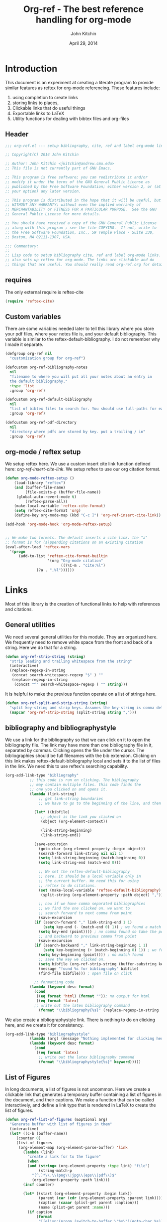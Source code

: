 #+TITLE: Org-ref - The best reference handling for org-mode
#+AUTHOR: John Kitchin
#+DATE: April 29, 2014

* Introduction

This document is an experiment at creating a literate program to provide similar features as reftex for org-mode referencing. These features include:

1. using completion to create links
2. storing links to places, 
3. Clickable links that do useful things
4. Exportable links to LaTeX
5. Utility functions for dealing with bibtex files and org-files


** Header
#+BEGIN_SRC emacs-lisp :tangle org-ref.el
;;; org-ref.el --- setup bibliography, cite, ref and label org-mode links.

;; Copyright(C) 2014 John Kitchin

;; Author: John Kitchin <jkitchin@andrew.cmu.edu>
;; This file is not currently part of GNU Emacs.

;; This program is free software; you can redistribute it and/or
;; modify it under the terms of the GNU General Public License as
;; published by the Free Software Foundation; either version 2, or (at
;; your option) any later version.

;; This program is distributed in the hope that it will be useful, but
;; WITHOUT ANY WARRANTY; without even the implied warranty of
;; MERCHANTABILITY or FITNESS FOR A PARTICULAR PURPOSE.  See the GNU
;; General Public License for more details.

;; You should have received a copy of the GNU General Public License
;; along with this program ; see the file COPYING.  If not, write to
;; the Free Software Foundation, Inc., 59 Temple Place - Suite 330,
;; Boston, MA 02111-1307, USA.

;;; Commentary:
;;
;; Lisp code to setup bibliography cite, ref and label org-mode links.
;; also sets up reftex for org-mode. The links are clickable and do
;; things that are useful. You should really read org-ref.org for details.
#+END_SRC

** requires
The only external require is reftex-cite

#+BEGIN_SRC emacs-lisp  :tangle org-ref.el
(require 'reftex-cite)
#+END_SRC

** Custom variables
There are some variables needed later to tell this library where you store your pdf files, where your notes file is, and your default bibliography. This variable is similar to the reftex-default-bibliography. I do not remember why I made it separate.

#+BEGIN_SRC emacs-lisp  :tangle org-ref.el
(defgroup org-ref nil
  "customization group for org-ref")

(defcustom org-ref-bibliography-notes
  nil
  "filename to where you will put all your notes about an entry in
  the default bibliography."
  :type 'list
  :group 'org-ref)

(defcustom org-ref-default-bibliography
  nil
  "list of bibtex files to search for. You should use full-paths for each file."
  :group 'org-ref)

(defcustom org-ref-pdf-directory
  nil
  "directory where pdfs are stored by key. put a trailing / in"
  :group 'org-ref)
#+END_SRC

** org-mode / reftex setup

We setup reftex here. We use a custom insert cite link function defined here: [[*org-ref-insert-cite-link][org-ref-insert-cite-link]]. We setup reftex to use our org citation format.

#+BEGIN_SRC emacs-lisp  :tangle org-ref.el
(defun org-mode-reftex-setup ()
    (load-library "reftex")
    (and (buffer-file-name)
         (file-exists-p (buffer-file-name))
	 (global-auto-revert-mode t)
         (reftex-parse-all))
    (make-local-variable 'reftex-cite-format)
    (setq reftex-cite-format 'org)
    (define-key org-mode-map (kbd "C-c ]") 'org-ref-insert-cite-link))

(add-hook 'org-mode-hook 'org-mode-reftex-setup)


;; We make two formats. The default inserts a cite link. the "a"
;; format is for (a)ppending citations on an existing citation
(eval-after-load 'reftex-vars
  '(progn
      (add-to-list 'reftex-cite-format-builtin
                   '(org "Org-mode citation"
                         ((?\C-m . "cite:%l")
			  (?a . ",%l"))))))
#+END_SRC

* Links
Most of this library is the creation of functional links to help with references and citations.
** General utilities
We need several general utilities for this module. They are organized here. We frequently need to remove white space from the front and back of a string. Here we do that for a string.

#+BEGIN_SRC emacs-lisp :tangle org-ref.el
(defun org-ref-strip-string (string)
  "strip leading and trailing whitespace from the string"
  (interactive)
  (replace-regexp-in-string
   (concat search-whitespace-regexp "$" ) ""
   (replace-regexp-in-string
    (concat "^" search-whitespace-regexp ) "" string)))
#+END_SRC

It is helpful to make the previous function operate on a list of strings here.

#+BEGIN_SRC emacs-lisp :tangle org-ref.el
(defun org-ref-split-and-strip-string (string)
  "split key-string and strip keys. Assumes the key-string is comma delimited"
  (mapcar 'org-ref-strip-string (split-string string ",")))
#+END_SRC

** bibliography and bibliographystyle

We use a link for the bibliography so that we can click on it to open the bibliography file. The link may have more than one bibliography file in it, separated by commas. Clicking opens the file under the cursor. The bibliographies should be full filenames with the bib extension. Clicking on this link makes reftex-default-bibliography local and sets it to the list of files in the link. We need this to use reftex's searching capability.

#+BEGIN_SRC emacs-lisp :tangle org-ref.el
(org-add-link-type "bibliography"
		   ;; this code is run on clicking. The bibliography
		   ;; may contain multiple files. this code finds the
		   ;; one you clicked on and opens it.
		   (lambda (link-string)	
		       ;; get link-string boundaries
		       ;; we have to go to the beginning of the line, and then search forward
		       
		     (let* ((bibfile)
			    ;; object is the link you clicked on
			    (object (org-element-context))
 
			    (link-string-beginning) 
			    (link-string-end))

		     (save-excursion
		       (goto-char (org-element-property :begin object))
		       (search-forward link-string nil nil 1)
		       (setq link-string-beginning (match-beginning 0))
		       (setq link-string-end (match-end 0)))

		       ;; We set the reftex-default-bibliography
		       ;; here. it should be a local variable only in
		       ;; the current buffer. We need this for using
		       ;; reftex to do citations.
		       (set (make-local-variable 'reftex-default-bibliography) 
			    (split-string (org-element-property :path object) ","))

		       ;; now if we have comma separated bibliographies
		       ;; we find the one clicked on. we want to
		       ;; search forward to next comma from point
		       (save-excursion
			 (if (search-forward "," link-string-end 1 1)
			     (setq key-end (- (match-end 0) 1)) ; we found a match
			   (setq key-end (point)))) ; no comma found so take the point
		       ;; and backward to previous comma from point
		       (save-excursion
			 (if (search-backward "," link-string-beginning 1 1)
			     (setq key-beginning (+ (match-beginning 0) 1)) ; we found a match
			   (setq key-beginning (point)))) ; no match found
		       ;; save the key we clicked on.
		       (setq bibfile (org-ref-strip-string (buffer-substring key-beginning key-end)))
		       (message "found %s for bibliography" bibfile)
		       (find-file bibfile))) ; open file on click

		     ;; formatting code
		   (lambda (keyword desc format)
		     (cond
		      ((eq format 'html) (format "")); no output for html
		      ((eq format 'latex)
			 ;; write out the latex bibliography command
		       (format "\\bibliography{%s}" (replace-regexp-in-string  "\\.bib" "" keyword))))))
#+END_SRC

We also create a bibliographystyle link. There is nothing to do on clicking here, and we create it for consistency.

#+BEGIN_SRC emacs-lisp :tangle org-ref.el
(org-add-link-type "bibliographystyle"
		   (lambda (arg) (message "Nothing implemented for clicking here."))
		   (lambda (keyword desc format)
		     (cond
		      ((eq format 'latex)
		       ;; write out the latex bibliography command
		       (format "\\bibliographystyle{%s}" keyword)))))
#+END_SRC

** List of Figures

In long documents, a list of figures is not uncommon. Here we create a clickable link that generates a temporary buffer containing a list of figures in the document, and their captions. We make a function that can be called interactively, and define a link type that is rendered in LaTeX to create the list of figures.

#+BEGIN_SRC emacs-lisp :tangle org-ref.el
(defun org-ref-list-of-figures (&optional arg)
  "Generate buffer with list of figures in them"
  (interactive)
  (let* ((c-b (buffer-name))
	 (counter 0)
	 (list-of-figures 
	  (org-element-map (org-element-parse-buffer) 'link
	    (lambda (link) 
	      "create a link for to the figure"
	      (when 
		  (and (string= (org-element-property :type link) "file")
		       (string-match-p  
			"[^.]*\\.\\(png\\|jpg\\|eps\\|pdf\\)$"
			(org-element-property :path link)))                   
		(incf counter)
		
		(let* ((start (org-element-property :begin link))
		       (parent (car (cdr (org-element-property :parent link))))
		       (caption (caaar (plist-get parent :caption)))
		       (name (plist-get parent :name)))
		  (if caption 
		      (format 
		       "[[elisp:(progn (switch-to-buffer \"%s\")(goto-char %s))][figure %s: %s]] %s\n" 
		       c-b start counter (or name "") caption)
		    (format 
		     "[[elisp:(progn (switch-to-buffer \"%s\")(goto-char %s))][figure %s: %s]]\n" 
		     c-b start counter (or name "")))))))))
    (switch-to-buffer "*List of Figures*")
    (org-mode)
    (erase-buffer)
    (insert (mapconcat 'identity list-of-figures ""))
    (setq buffer-read-only t)
    (use-local-map (copy-keymap org-mode-map))
    (local-set-key "q" #'(lambda () (interactive) (kill-buffer)))))

(org-add-link-type 
 "list-of-figures"
 'org-ref-list-of-figures ; on click
 (lambda (keyword desc format)
   (cond
    ((eq format 'latex)
     (format "\\listoffigures")))))
#+END_SRC

** List of Tables

#+BEGIN_SRC emacs-lisp  :tangle org-ref.el
(defun org-ref-list-of-tables (&optional arg)
  "Generate a buffer with a list of tables"
  (interactive)
  (let* ((c-b (buffer-name))
	 (counter 0)
	 (list-of-tables 
	  (org-element-map (org-element-parse-buffer 'element) 'table
	    (lambda (table) 
	      "create a link for to the table"
	      (incf counter)
	      (let ((start (org-element-property :begin table))
		    (name  (org-element-property :name table))
		    (caption (caaar (org-element-property :caption table))))
		(if caption 
		    (format 
		     "[[elisp:(progn (switch-to-buffer \"%s\")(goto-char %s))][table %s: %s]] %s\n" 
		     c-b start counter (or name "") caption)
		  (format 
		   "[[elisp:(progn (switch-to-buffer \"%s\")(goto-char %s))][table %s: %s]]\n" 
		   c-b start counter (or name ""))))))))
    (switch-to-buffer "*List of Tables*")
    (org-mode)
    (erase-buffer)
    (insert (mapconcat 'identity list-of-tables ""))
    (setq buffer-read-only t)
    (use-local-map (copy-keymap org-mode-map))
    (local-set-key "q" #'(lambda () (interactive) (kill-buffer)))))

(org-add-link-type 
 "list-of-tables"
 'org-ref-list-of-tables
 (lambda (keyword desc format)
   (cond
    ((eq format 'latex)
     (format "\\listoftables")))))
#+END_SRC
** label

The label link provides a way to create labels in org-mode. We make it clickable because we want to make sure labels are unique. This code will tell you how many instances of a label are found.  We search for label links, LaTeX labels, and the org-mode format for labels. We probably should search for tblnames too.
*************** TODO search tblnames, custom_ids and check for case sensitivity
*************** END

#+BEGIN_SRC emacs-lisp  :tangle org-ref.el
(org-add-link-type
 "label"
 (lambda (label)
   "on clicking count the number of label tags used in the buffer. A number greater than one means multiple labels!"
   (message (format "%s occurences"
		    (+ (count-matches (format "label:%s\\b" label) (point-min) (point-max) t)
		       (count-matches (format "\\label{%s}\\b" label) (point-min) (point-max) t)
                       ;; this is the org-format #+label:
		       (count-matches (format "#\\+label:%s\\b" label) (point-min) (point-max) t)))))
 (lambda (keyword desc format)
   (cond
    ((eq format 'html) (format "(<label>%s</label>)" path))
    ((eq format 'latex)
     (format "\\label{%s}" keyword)))))
#+END_SRC

We want to store links on labels, so you can put the cursor on the label, press C-c l, and later use C-c C-l to insert a link to the label. We also want to store links to tables with a table name, and for sections with CUSTOM_ID.

#+BEGIN_SRC emacs-lisp  :tangle org-ref.el
(defun org-label-store-link ()
  "store a link to a label. The output will be a ref to that label"
  ;; First we have to make sure we are on a label link. 
  (let* ((object (org-element-context)))
    (when (and (equal (org-element-type object) 'link) 
               (equal (org-element-property :type object) "label"))
      (org-store-link-props
       :type "ref"
       :link (concat "ref:" (org-element-property :path object))))

    ;; Store link on table
    (when (equal (org-element-type object) 'table)
      (org-store-link-props
       :type "ref"
       :link (concat "ref:" (org-element-property :name object))))

;; it turns out this does not work. you can already store a link to a heading with a CUSTOM_ID
    ;; store link on heading with custom_id
;    (when (and (equal (org-element-type object) 'headline)
;	       (org-entry-get (point) "CUSTOM_ID"))
;      (org-store-link-props
;       :type "ref"
;       :link (concat "ref:" (org-entry-get (point) "CUSTOM_ID"))))

    ;; and to #+label: lines
    (when (and (equal (org-element-type object) 'paragraph)
	       (org-element-property :name object))
      (org-store-link-props
       :type "ref"
       :link (concat "ref:" (org-element-property :name object))))
))

(add-hook 'org-store-link-functions 'org-label-store-link)
#+END_SRC
** ref

The ref link allows you make links to labels. Clicking on the link takes you to the label, and provides a mark to go back to. 

At the moment, ref links are not usable for section links. You need [[#CUSTOM_ID]] type links.

#+BEGIN_SRC emacs-lisp  :tangle org-ref.el
(org-add-link-type
 "ref"
 (lambda (label)
   "on clicking goto the label. Navigate back with C-c &"
   (org-mark-ring-push)
   ;; next search from beginning of the buffer

   (unless
       (or
	;; our label links
	(progn 
	  (goto-char (point-min))
	  (re-search-forward (format "label:%s" label) nil t))

	;; a latex label
	(progn
	  (goto-char (point-min))
	  (re-search-forward (format "\\label{%s}" label) nil t))

	;; #+label: name  org-definition
	(progn
	  (goto-char (point-min))
	  (re-search-forward (format "^#\\+label:\\s-*\\(%s\\)\\b" label) nil t))
	
	;; org tblname
	(progn
	  (goto-char (point-min))
	  (re-search-forward (format "^#\\+tblname:\\s-*\\(%s\\)\\b" label) nil t))

;; Commented out because these ref links do not actually translate correctly in LaTeX.
;; you need [[#label]] links.
	;; CUSTOM_ID
;	(progn
;	  (goto-char (point-min))
;	  (re-search-forward (format ":CUSTOM_ID:\s-*\\(%s\\)" label) nil t))
	)
     ;; we did not find anything, so go back to where we came
     (org-mark-ring-goto)
     (error "%s not found" label))
   (message "go back with (org-mark-ring-goto) `C-c &`"))
 ;formatting
 (lambda (keyword desc format)
   (cond
    ((eq format 'html) (format "(<ref>%s</ref>)" path))
    ((eq format 'latex)
     (format "\\ref{%s}" keyword)))))
#+END_SRC

It would be nice to use completion to enter a ref link, where a list of labels is provided. The following code searches the buffer for labels, custom_ids, and table names as potential items to make a ref link to.

#+BEGIN_SRC emacs-lisp :tangle org-ref.el
(defun org-ref-get-custom-ids ()
 "return a list of custom_id properties in the buffer"
 (interactive)
 (let ((results '()) custom_id)
   (org-map-entries 
    (lambda () 
      (let ((custom_id (org-entry-get (point) "CUSTOM_ID")))
	(when (not (null custom_id))
	  (setq results (append results (list custom_id)))))))
results))
#+END_SRC

Here we get a list of the labels defined as raw latex labels, e.g. \label{eqtre}.
#+BEGIN_SRC emacs-lisp :tangle org-ref.el
(defun org-ref-get-latex-labels ()
(interactive) 
(save-excursion
    (goto-char (point-min))
    (let ((matches '()))
      (while (re-search-forward "\\\\label{\\([a-zA-z0-9:-]*\\)}" (point-max) t)
	(add-to-list 'matches (match-string-no-properties 1) t))
matches)))
#+END_SRC

Finally, we get the table names.

#+BEGIN_SRC emacs-lisp :tangle org-ref.el
(defun org-ref-get-tblnames ()
  (interactive)
  (org-element-map (org-element-parse-buffer 'element) 'table
    (lambda (table) 
      (org-element-property :name table))))
#+END_SRC

Now, we can put all the labels together which will give us a list of candidates.

#+BEGIN_SRC emacs-lisp  :tangle org-ref.el
(defun org-ref-get-labels ()
  "returns a list of labels in the buffer that you can make a ref link to. this is used to auto-complete ref links."
  (interactive)
  (save-excursion
    (goto-char (point-min))
    (let ((matches '()))
      (while (re-search-forward "label:\\([a-zA-z0-9:-]*\\)" (point-max) t)
	(add-to-list 'matches (match-string-no-properties 1) t))
      (append matches (org-ref-get-latex-labels) (org-ref-get-tblnames) (org-ref-get-custom-ids)))))
#+END_SRC

Now we create the completion function. This works from the org-machinery, e.g. if you type C-c C-l to insert a link, and use completion by pressing tab.

#+BEGIN_SRC emacs-lisp  :tangle org-ref.el
(defun org-ref-complete-link (&optional arg)
  "Completion function for ref links"
  (let ((label))
    (setq label (completing-read "label: " (org-ref-get-labels)))
    (format "ref:%s" label)))
#+END_SRC

Alternatively, you may want to just call a function that inserts a link with completion:

#+BEGIN_SRC emacs-lisp  :tangle org-ref.el
(defun org-ref-insert-ref-link ()
 (interactive)
 (insert (org-ref-complete-link)))
#+END_SRC

** eqref
This is just the LaTeX ref for equations. On export, the reference is enclosed in parentheses.
 
#+BEGIN_SRC emacs-lisp  :tangle org-ref.el
(org-add-link-type
 "eqref"
 (lambda (label)
   "on clicking goto the label. Navigate back with C-c &"
   (org-mark-ring-push)
   ;; next search from beginning of the buffer
   (goto-char (point-min))
   (unless
       (or
	;; search forward for the first match
	;; our label links
	(re-search-forward (format "label:%s" label) nil t)
	;; a latex label
	(re-search-forward (format "\\label{%s}" label) nil t)
	;; #+label: name  org-definition
	(re-search-forward (format "^#\\+label:\\s-*\\(%s\\)\\b" label) nil t))
     (org-mark-ring-goto)
     (error "%s not found" label))
   (message "go back with (org-mark-ring-goto) `C-c &`"))
 ;formatting
 (lambda (keyword desc format)
   (cond
    ((eq format 'html) (format "(<eqref>%s</eqref>)" path))
    ((eq format 'latex)
     (format "\\eqref{%s}" keyword)))))
#+END_SRC

** cite
This is the main reason this library exists. We want the following behavior. A cite link should be able to contain multiple bibtex keys. You should be able to click on the link, and get a brief citation of the entry for that key, and a menu of options to open the bibtex file, open a pdf if you have it, open your notes on the entry, or open a url if it exists. You should be able to insert new references onto an existing cite link, or create new ones easily. The following code implements these features.

*** Implementing the click actions of cite
The first thing we need is to get the bibtex key we clicked on.

#+BEGIN_SRC emacs-lisp  :tangle org-ref.el
(defun org-ref-get-bibtex-key-under-cursor ()
  "returns key under the bibtex cursor. We search forward from
point to get a comma, or the end of the link, and then backwards
to get a comma, or the beginning of the link. that delimits the
keyword we clicked on. We also strip the text properties."
  (interactive)
  (let* ((object (org-element-context))	 
	 (link-string (org-element-property :path object)))    
    (when (and (equal (org-element-type object) 'link) 
               (equal (org-element-property :type object) "cite"))
      ;; we need the link path start and end
      (save-excursion
	(goto-char (org-element-property :begin object))
	(search-forward link-string nil nil 1)
	(setq link-string-beginning (match-beginning 0))
	(setq link-string-end (match-end 0)))

      ;; The key is the text between commas, or the link boundaries
      (save-excursion
	(if (search-forward "," link-string-end t 1)
	    (setq key-end (- (match-end 0) 1)) ; we found a match
	  (setq key-end link-string-end))) ; no comma found so take the end
      ;; and backward to previous comma from point which defines the start character
      (save-excursion
	(if (search-backward "," link-string-beginning 1 1)
	    (setq key-beginning (+ (match-beginning 0) 1)) ; we found a match
	  (setq key-beginning link-string-beginning))) ; no match found
      ;; save the key we clicked on.
      (setq bibtex-key (org-ref-strip-string (buffer-substring key-beginning key-end)))
      (set-text-properties 0 (length bibtex-key) nil bibtex-key)
      (message "you selected %s" bibtex-key)
      bibtex-key
      )))
#+END_SRC

We also need to find which bibliography file that key is in. For that, we need to know which bibliography files are referred to in the file. If none are specified with a bibliography link, we use the default bibliography. This function searches for a bibliography link, and then the LaTeX bibliography link.

#+BEGIN_SRC emacs-lisp :tangle org-ref.el
(defun org-ref-find-bibliography ()
  "find the bibliography in the buffer.
This function sets and returns cite-bibliography-files, which is a list of files
either from bibliography:f1.bib,f2.bib
\bibliography{f1,f2}
internal bibliographies

falling back to what the user has set in org-ref-default-bibliography
"
  (interactive)
  (save-excursion
    (goto-char (point-min))
    ;;  look for a bibliography link
    (re-search-forward "bibliography:\\([^\]\|\n]+\\)" nil t)
    (if (match-string 1) ; we found a link
	(progn
	  (setq org-ref-bibliography-files
		(mapcar 'org-ref-strip-string (split-string (match-string 1) ",")))
	  (message "org-ref-bibliography-files = %s from %s" org-ref-bibliography-files (match-string 1)))
      (progn ;we did not find a bibliography link. now look for \bibliography
	(message "no bibliography link found")
	(goto-char (point-min))
	(re-search-forward "\\\\bibliography{\\([^}]+\\)}" nil t)
	(if (match-string 1) ; we found a link
	    ;; split, and add .bib to each file
	    (setq org-ref-bibliography-files
		  (mapcar (lambda (x) (concat x ".bib"))
			  (mapcar 'org-ref-strip-string 
				  (split-string (match-string 1) ","))))
	 ; we did not find a raw latex bibliography. use defaults
	  (setq org-ref-bibliography-files org-ref-default-bibliography)
	  (message "org-ref-bibliography-files = %s" org-ref-bibliography-files)))))
  (message "org-ref-bibliography-files = %s" org-ref-bibliography-files)
  ;; set reftex-default-bibliography so we can search
  (set (make-local-variable 'reftex-default-bibliography) org-ref-bibliography-files)
  org-ref-bibliography-files)
#+END_SRC

Now, we can see if an entry is in a file. 

#+BEGIN_SRC emacs-lisp :tangle org-ref.el
(defun org-ref-key-in-file-p (key filename)
  "determine if the key is in the file"
  (with-temp-buffer
    (insert-file-contents filename)
    (bibtex-search-entry key)))
#+END_SRC

Finally, we want to know which file the key is in.

#+BEGIN_SRC emacs-lisp :tangle org-ref.el
(defun org-ref-get-bibtex-key-and-file ()
  "returns the bibtex key and file that it is in under point"
 (interactive)

 (let ((org-ref-bibliography-files (org-ref-find-bibliography))
       key file)
   (setq key (org-ref-get-bibtex-key-under-cursor))
   (setq file     (loop for file in org-ref-bibliography-files do
			    (if (org-ref-key-in-file-p key file) 
				(return file))))
   (message  "you found %s in %s" key file)
   (cons key file)))
#+END_SRC

When we click on a cite link, we want to get a menu in the minibuffer. We need to create a string for this. We want a citation, and some options that depend on the key. We want to know if the key is found, if there is a pdf, if etc... Here we create that string.

#+BEGIN_SRC emacs-lisp  :tangle org-ref.el
(defun org-ref-get-menu-options ()
  "returns a dynamically determined string of options for the citation under point.

we check to see if there is pdf, and if the key actually exists in the bibliography"
  (interactive)
  (let* ((results (org-ref-get-bibtex-key-and-file))
	 (key (car results))
	 (cb (current-buffer))
         (pdf-file (format (concat org-ref-pdf-directory "%s.pdf") key))
         (bibfile (cdr results))
	 m1 m2 m3 m4 m5 menu-string)
    (setq m1 (if bibfile		 
		 "(o)pen"
	       "(No key found)"))

    (setq m3 (if (file-exists-p pdf-file)
		 "(p)df"
		     "(No pdf found)"))

    (setq m4 "(u)rl")
    (setq m5 "(n)otes")
    (setq m2 (if bibfile
		 (progn
		   (let ((cb (current-buffer)) citation)
		     (setq citation (progn
				      (set-buffer (find-file-noselect bibfile))
				      (bibtex-search-entry key)  
				      (org-ref-bib-citation)))
		     (set-buffer cb)
		     citation))
	       "no key found"))

    (setq menu-string (mapconcat 'identity (list m2 "\n" m1 m3 m4 m5 "(q)uit") "  "))
    (message "%s" menu-string)
    menu-string))
#+END_SRC

We need some convenience functions to open act on the citation at point. These will get the pdf, open the url, or open the notes.

#+BEGIN_SRC emacs-lisp :tangle org-ref.el
(defun org-ref-open-pdf-at-point ()
  "open the pdf for bibtex key under point if it exists"
  (interactive)
  (let* ((results (org-ref-get-bibtex-key-and-file))
	 (key (car results))
         (pdf-file (format (concat org-ref-pdf-directory "%s.pdf") key)))
    (if (file-exists-p pdf-file)
	(org-open-file pdf-file)
(message "no pdf found for %s" key))))


(defun org-ref-open-url-at-point ()
  "open the url for bibtex key under point."
  (interactive)
  (let* ((cb (current-buffer))
	 (results (org-ref-get-bibtex-key-and-file))
	 (key (car results))
	 (bibfile (cdr results)))
    (save-excursion
      (set-buffer (find-file-noselect bibfile))
      (bibtex-search-entry key)
      ;; I like this better than bibtex-url which does not always find
      ;; the urls
      (catch 'done
	(let ((url (bibtex-autokey-get-field "url")))
	  (when  url
	    (browse-url url)
	    (throw 'done nil)))

	(let ((doi (bibtex-autokey-get-field "doi")))
	  (when doi
	    (if (string-match "^http" doi)
		(browse-url doi)
	      (browse-url (format "http://dx.doi.org/%s" doi)))
	    (throw 'done nil)))))
    (set-buffer cb)))


(defun org-ref-open-notes-at-point ()
  "open the notes for bibtex key under point."
  (interactive)
  (let* ((cb (current-buffer))
	 (results (org-ref-get-bibtex-key-and-file))
	 (key (car results))
	 (bibfile (cdr results)))
    (save-excursion
	   (find-file bibfile)
	   (bibtex-search-entry key)
	   (org-ref-open-bibtex-notes))))
#+END_SRC
Now, we create the menu.

#+BEGIN_SRC emacs-lisp :tangle org-ref.el
(defun org-ref-cite-onclick-minibuffer-menu (&optional link-string)
  "use a minibuffer to select options for the citation under point.

you select your option with a single key press."
  (interactive)
  (let* ((results (org-ref-get-bibtex-key-and-file))
	 (key (car results))
	 (cb (current-buffer))
         (pdf-file (format (concat org-ref-pdf-directory "%s.pdf") key))
         (bibfile (cdr results))
	 (choice (read-char (org-ref-get-menu-options) )))

    (cond
     ;; open
     ((= choice ?o)
      (find-file bibfile)
       (bibtex-search-entry key))

     ;; cite
     ((= choice ?c)
      (let ((cb (current-buffer)))	
	(message "%s" (progn
			(set-buffer (find-file-noselect bibfile))
			(bibtex-search-entry key)  
			(org-ref-bib-citation)))
	(set-buffer cb)))

     ;; quit
     ((or 
      (= choice ?q) ; q
      (= choice ?\ )) ; space
      ;; this clears the minibuffer
      (message ""))

     ;; pdf
     ((= choice ?p)
      (org-ref-open-pdf-at-point))

     ;; notes
     ((= choice ?n)
      (org-ref-open-notes-at-point))

     ;; url
     ((= choice ?u)
      (org-ref-open-url-at-point))

     ;; anything else we just quit.
     (t (message ""))))
    )
#+END_SRC

Finally, we define the cite link.

*************** TODO format content to get \cite[content]{path}
*************** END

#+BEGIN_SRC emacs-lisp :tangle org-ref.el
(org-add-link-type
 "cite"
 'org-ref-cite-onclick-minibuffer-menu
 ;; formatting
 (lambda (keyword desc format)
   (cond
    ((eq format 'html) (format "(<cite>%s</cite>)" path))
    ((eq format 'latex)
     (concat "\\cite{"
	     (mapconcat (lambda (key) key) (org-ref-split-and-strip-string keyword) ",")
	     "}")))))
#+END_SRC

*** Miscellaneous cite link variations
I do not use these alot, but they are variations of the regular cite commands in LaTeX. For a good reference on what these do see http://merkel.zoneo.net/Latex/natbib.php. The citet variants are for textual citations, and the citep variants are parenthetical citations. What you actually get seems to depend on the bibliography style you are using.

#+BEGIN_SRC emacs-lisp :tangle org-ref.el
(org-add-link-type
 "citealp"
 'org-ref-cite-onclick-minibuffer-menu
 ;; formatting
 (lambda (keyword desc format)
   (cond
    ((eq format 'html) (format "(<citealp>%s</citealp>)" path))
    ((eq format 'latex)
     (concat "\\citealp{"
	     (mapconcat (lambda (key) key) (org-ref-split-and-strip-string keyword) ",")
	     "}")))))

(org-add-link-type
 "citet"
 'org-ref-cite-onclick-minibuffer-menu
 ;; formatting
 (lambda (keyword desc format)
   (cond
((eq format 'html) (format "(<cite>%s</cite>)" path))
    ((eq format 'latex)
  (concat "\\citet{" (mapconcat (lambda (key) key) (org-ref-split-and-strip-string keyword) ",") "}")))))

(org-add-link-type
 "citet*"
 'org-ref-cite-onclick-minibuffer-menu
 ;; formatting
 (lambda (keyword desc format)
   (cond
((eq format 'html) (format "(<cite>%s</cite>)" path))
    ((eq format 'latex)
  (concat "\\citet*{" (mapconcat (lambda (key) key) (org-ref-split-and-strip-string keyword) ",") "}")))))

;; TODO these links do not support options [see][]
(org-add-link-type
 "citep"
 'org-ref-cite-onclick-minibuffer-menu
 ;; formatting
 (lambda (keyword desc format)
   (cond
((eq format 'html) (format "(<cite>%s</cite>)" path))
    ((eq format 'latex)
  (concat "\\citep{" (mapconcat (lambda (key) key) (org-ref-split-and-strip-string keyword) ",") "}")))))

(org-add-link-type
 "citep*"
 'org-ref-cite-onclick-minibuffer-menu
 ;; formatting
 (lambda (keyword desc format)
   (cond
((eq format 'html) (format "(<cite>%s</cite>)" path))
    ((eq format 'latex)
  (concat "\\citep*{" (mapconcat (lambda (key) key) (org-ref-split-and-strip-string keyword) ",") "}")))))

(org-add-link-type
 "citeauthor"
 'org-ref-cite-onclick-minibuffer-menu
 ;; formatting
 (lambda (keyword desc format)
   (cond
((eq format 'html) (format "(<cite>%s</cite>)" path))
    ((eq format 'latex)
  (concat "\\citeauthor{" (mapconcat (lambda (key) key) (org-ref-split-and-strip-string keyword) ",") "}")))))

(org-add-link-type
 "citeauthor*"
 'org-ref-cite-onclick-minibuffer-menu
 ;; formatting
 (lambda (keyword desc format)
   (cond
((eq format 'html) (format "(<cite>%s</cite>)" path))
    ((eq format 'latex)
  (concat "\\citeauthor*{" (mapconcat (lambda (key) key) (org-ref-split-and-strip-string keyword) ",") "}")))))

(org-add-link-type
 "citeyear"
 'org-ref-cite-onclick-minibuffer-menu
 ;; formatting
 (lambda (keyword desc format)
   (cond
((eq format 'html) (format "(<cite>%s</cite>)" path))
    ((eq format 'latex)
  (concat "\\citeyear{" (mapconcat (lambda (key) key) (org-ref-split-and-strip-string keyword) ",") "}")))))

(org-add-link-type
 "nocite"
 'org-ref-cite-onclick-minibuffer-menu
 ;; formatting
 (lambda (keyword desc format)
   (cond
((eq format 'html) (format "(<cite>%s</cite>)" path))
    ((eq format 'latex)
  (concat "\\nocite{" (mapconcat (lambda (key) key) (org-ref-split-and-strip-string keyword) ",") "}")))))

(org-add-link-type
 "citetext"
 nil ;; clicking does not make sense
 ;; formatting
 (lambda (keyword desc format)
   (cond
((eq format 'html) (format "(<cite>%s</cite>)" path))
    ((eq format 'latex)
  (concat "\\citetext{" path "}")))))
#+END_SRC

*** org-ref-insert-cite-link
We need a convenient method to insert links. In reftex you use the keystroke C-c ], which gives you a minibuffer to search the bibtex files from. This function is bound to that same keystroke here [[*org-mode%20/%20reftex%20setup][org-mode / reftex setup]]. This function will append to a cite link if you call it while on a link.

#+BEGIN_SRC emacs-lisp  :tangle org-ref.el
(defun org-ref-insert-cite-link ()
  "Insert a citation link using reftex. If you are on a link, it
appends to the end of the link, otherwise, a new link is
inserted"
  (interactive)
  (let* ((object (org-element-context))
	 (link-string-beginning (org-element-property :begin object))
	 (link-string-end (org-element-property :end object))
	 (path (org-element-property :path object)))    
    
    (cond
     ;; case where we are in a link
     ((and (equal (org-element-type object) 'link) 
	   (equal (org-element-property :type object) "cite"))
      (goto-char link-string-end)
      ;; sometimes there are spaces at the end of the link
      ;; this code moves point pack until no spaces are there
      (while (looking-back " ") (backward-char))  
      (insert (concat "," (mapconcat 'identity (reftex-citation t ?a) ","))))

     ;; We are next to a link, and we want to append
     ((save-excursion 
	(backward-char)
	(and (equal (org-element-type (org-element-context)) 'link) 
	     (equal (org-element-property :type (org-element-context)) "cite")))
      (while (looking-back " ") (backward-char))  
      (insert (concat "," (mapconcat 'identity (reftex-citation t ?a) ","))))

     ;; insert fresh link
     (t (insert (concat "cite:" (mapconcat 'identity (reftex-citation t) ",")))))))
#+END_SRC

*** Completion in cite links
If you know the specific bibtex key, you may like to use completion directly. You use this with the org-mode machinery and tab completion.
#+BEGIN_SRC emacs-lisp  :tangle org-ref.el
(defun org-cite-complete-link (&optional arg)
  "Completion function for cite links"
  (format "cite:%s" 
	  (completing-read 
	   "bibtex key: " 
	   (let ((bibtex-files (org-ref-find-bibliography)))
	     (bibtex-global-key-alist)))))
#+END_SRC

Alternatively, you may shortcut the org-machinery with this command.

#+BEGIN_SRC emacs-lisp :tangle org-ref.el
(defun org-ref-insert-cite-with-completion ()
  "Insert a cite link with completion"
  (interactive)
  (insert (org-cite-complete-link)))
#+END_SRC

* Utilities
** create simple text citation from bibtex entry

#+BEGIN_SRC emacs-lisp :tangle org-ref.el
(defun org-ref-bib-citation ()
  "from a bibtex entry, create and return a simple citation string."
  (interactive)
  (if (eq major-mode 'bibtex-mode)
      (progn
        (bibtex-beginning-of-entry)
        (let* ((cb (current-buffer))
               (bibtex-expand-strings t)
               (entry (bibtex-parse-entry t))
               (title (replace-regexp-in-string "\n\\|\t\\|\s+" " " (reftex-get-bib-field "title" entry)))
               (year  (reftex-get-bib-field "year" entry))
               (author (replace-regexp-in-string "\n\\|\t\\|\s+" " " (reftex-get-bib-field "author" entry)))
               (key (reftex-get-bib-field "=key=" entry))
               (journal (reftex-get-bib-field "journal" entry))
               (volume (reftex-get-bib-field "volume" entry))
               (pages (reftex-get-bib-field "pages" entry))
               (doi (reftex-get-bib-field "doi" entry))
               (url (reftex-get-bib-field "url" entry))
               )
	  ;;authors, "title", Journal, vol(iss):pages (year).
            (format "%s, \"%s\", %s, %s:%s (%s)"
		    author title journal  volume pages year)))))
#+END_SRC

** open pdf from bibtex
We find this to a key here: [[*key%20bindings%20for%20utilities][key bindings for utilities]].
#+BEGIN_SRC emacs-lisp :tangle org-ref.el
(defun org-ref-bib-open-bibtex-pdf ()
  "open pdf for a bibtex entry, if it exists. assumes point is in
the entry of interest in the bibfile. but does not check that."
  (interactive)
  (save-excursion
    (bibtex-beginning-of-entry)
    (let* ((bibtex-expand-strings t)
           (entry (bibtex-parse-entry t))
           (key (reftex-get-bib-field "=key=" entry))
           (pdf (format (concat org-ref-pdf-directory "%s.pdf") key)))
      (message "%s" pdf)
      (if (file-exists-p pdf)
          (org-open-link-from-string (format "[[file:%s]]" pdf))
        (ding)))))
#+END_SRC

** open notes from bibtex
We bind this to a key here [[*key%20bindings%20for%20utilities][key bindings for utilities]].

#+BEGIN_SRC emacs-lisp :tangle org-ref.el
(defun org-ref-open-bibtex-notes ()
  "from a bibtex entry, open the notes if they exist, and create a heading if they do not.

I never did figure out how to use reftex to make this happen
non-interactively. the reftex-format-citation function did not
work perfectly; there were carriage returns in the strings, and
it did not put the key where it needed to be. so, below I replace
the carriage returns and extra spaces with a single space and
construct the heading by hand."
  (interactive)
  (if (eq major-mode 'bibtex-mode)
      (progn
        (bibtex-beginning-of-entry)
        (let* ((cb (current-buffer))
               (bibtex-expand-strings t)
               (entry (bibtex-parse-entry t))
               (title (replace-regexp-in-string "\n\\|\t\\|\s+" " " (reftex-get-bib-field "title" entry)))
               (year  (reftex-get-bib-field "year" entry))
               (author (replace-regexp-in-string "\n\\|\t\\|\s+" " " (reftex-get-bib-field "author" entry)))
               (key (reftex-get-bib-field "=key=" entry))
               (journal (reftex-get-bib-field "journal" entry))
               (volume (reftex-get-bib-field "volume" entry))
               (pages (reftex-get-bib-field "pages" entry))
               (doi (reftex-get-bib-field "doi" entry))
               (url (reftex-get-bib-field "url" entry))
               )
	  (save-buffer)

	  ;; save key to clipboard to make saving pdf later easier by pasting.
	  (with-temp-buffer
	    (insert key)
	    (kill-ring-save (point-min) (point-max)))

          ;; now look for entry in the notes file
          (if  org-ref-bibliography-notes
	      (find-file org-ref-bibliography-notes)
	    (error "org-ref-bib-bibliography-notes is not set to anything"))

          (goto-char (point-min))
          ;; put new entry in notes if we don't find it.
          (unless (re-search-forward (format ":Custom_ID: %s$" key) nil 'end)
            (insert (format "\n** TODO %s - %s" year title))
            (insert (format"
 :PROPERTIES:
  :Custom_ID: %s
  :AUTHOR: %s
  :JOURNAL: %s
  :YEAR: %s
  :VOLUME: %s
  :PAGES: %s
  :DOI: %s
  :URL: %s
 :END:
[[cite:%s]] [[file:%s/%s.pdf][pdf]]\n\n"
key author journal year volume pages doi url key org-ref-pdf-directory key))
(save-buffer))))))
#+END_SRC

** open url in browser from bibtex

We bind this to a key here [[*key%20bindings%20for%20utilities][key bindings for utilities]].

+ This function may be duplicative of bibtex-url. But I think my function is better unless you do some complicated customization of bibtex-generate-url-list.

#+BEGIN_SRC emacs-lisp :tangle org-ref.el
(defun org-ref-open-in-browser ()
  "Open the bibtex entry at point in a browser using the url field or doi field"
(interactive)
(save-excursion
  (bibtex-beginning-of-entry)
  (catch 'done
    (let ((url (bibtex-autokey-get-field "url")))
      (when  url
        (browse-url url)
        (throw 'done nil)))

    (let ((doi (bibtex-autokey-get-field "doi")))
      (when doi
        (if (string-match "^http" doi)
            (browse-url doi)
          (browse-url (format "http://dx.doi.org/%s" doi)))
        (throw 'done nil)))
    (message "No url or doi found"))))
#+END_SRC

** citeulike
   I discovered you could upload a bibtex entry to citeulike using http requests. The upload is actually done by a [[*The%20upload%20script][python script]], because it was easy to write. Here is the emacs command to do this. It is not a fast operation, and  do not use it frequently.

*** function to upload bibtex to citeulike

#+BEGIN_SRC emacs-lisp :tangle org-ref.el
(defun org-ref-upload-bibtex-entry-to-citeulike ()
  "with point in  a bibtex entry get bibtex string and submit to citeulike.

Relies on the python script /upload_bibtex_citeulike.py being in the user directory."
  (interactive)
  (message "uploading to citeulike")
  (save-restriction
    (bibtex-narrow-to-entry)
    (let ((startpos (point-min))
          (endpos (point-max))
          (bibtex-string (buffer-string))
          (script (concat "python " starter-kit-dir "/upload_bibtex_citeulike.py&")))
      (with-temp-buffer (insert bibtex-string)
                        (shell-command-on-region (point-min) (point-max) script t nil nil t)))))
#+END_SRC

*** The upload script
Here is the python script for uploading.

#+BEGIN_SRC python :tangle upload_bibtex_citeulike.py
#!python
import pickle, requests, sys

# reload cookies
with open('c:/Users/jkitchin/Dropbox/blogofile-jkitchin.github.com/_blog/cookies.pckl', 'rb') as f:
    cookies = pickle.load(f)

url = 'http://www.citeulike.org/profile/jkitchin/import_do'

bibtex = sys.stdin.read()

data = {'pasted':bibtex,
        'to_read':2,
        'tag_parsing':'simple',
        'strip_brackets':'no',
        'update_id':'bib-key',
        'btn_bibtex':'Import BibTeX file ...'}

headers = {'content-type': 'multipart/form-data',
           'User-Agent':'jkitchin/johnrkitchin@gmail.com bibtexupload'}

r = requests.post(url, headers=headers, data=data, cookies=cookies, files={})
print r
#+END_SRC

** key bindings for utilities

#+BEGIN_SRC emacs-lisp :tangle org-ref.el
(global-set-key [f10] 'org-ref-open-bibtex-notes)
(global-set-key [f11] 'org-ref-open-bibtex-pdf)
(global-set-key [f12] 'org-ref-open-in-browser)
#+END_SRC

** Build a pdf from a bibtex file
   It is useful to have a pdf version of an entire bibliography to check it for formatting, spelling, or to share it. This function creates a pdf from a bibtex file. I only include the packages  I commonly use in my bitex files.

#+BEGIN_SRC emacs-lisp :tangle org-ref.el
(defun org-ref-build-full-bibliography ()
  "build pdf of all bibtex entries, and open it."
  (interactive)
  (let* ((bibfile (file-name-nondirectory (buffer-file-name)))
	(bib-base (file-name-sans-extension bibfile))
	(texfile (concat bib-base ".tex"))
	(pdffile (concat bib-base ".pdf")))
    (find-file texfile)
    (erase-buffer)
    (insert (format "\\documentclass[12pt]{article}
\\usepackage[version=3]{mhchem}
\\usepackage{url}
\\usepackage[numbers]{natbib}
\\usepackage[colorlinks=true, linkcolor=blue, urlcolor=blue, pdfstartview=FitH]{hyperref}
\\usepackage{doi}
\\begin{document}
\\nocite{*}
\\bibliographystyle{unsrtnat}
\\bibliography{%s}
\\end{document}" bib-base))
    (save-buffer)
    (shell-command (concat "pdflatex " bib-base))
    (shell-command (concat "bibtex " bib-base))
    (shell-command (concat "pdflatex " bib-base))
    (shell-command (concat "pdflatex " bib-base))
    (kill-buffer texfile)
    (org-open-file pdffile)
    )) 
#+END_SRC

** Extract bibtex entries cited in an org-file
When you use your default bibliography file, and you want to send an org-file to a collaborator, you may need to include bibtex entries so the other person can see them. This function does that and puts the entries in a section at the end of the document that can be tangled to a bib-file.

#+BEGIN_SRC emacs-lisp  :tangle org-ref.el
(defun org-ref-extract-bibtex-entries ()
  "extract the bibtex entries referred to by cite links in the current buffer into a src block at the bottom of the current buffer.

If no bibliography is in the buffer the `reftex-default-bibliography' is used."
  (interactive)
  (let* ((tempname (make-temp-file "extract-bib"))
         (contents (buffer-string))
         (cb (current-buffer))
	 basename texfile bibfile results)
    
    ;; open tempfile and insert org-buffer contents
    (find-file tempname)
    (insert contents)
    (setq basename (file-name-sans-extension 
		    (file-name-nondirectory buffer-file-name))
	  texfile (concat tempname ".tex")
	  bibfile (concat tempname ".bib"))
    
    ;; see if we have a bibliography, and insert the default one if not.
    (save-excursion
      (goto-char (point-min))
      (unless (re-search-forward "^bibliography:" (point-max) 'end)
	(insert (format "\nbibliography:%s" 
			(mapconcat 'identity reftex-default-bibliography ",")))))
    (save-buffer)

    ;; get a latex file and extract the references
    (org-latex-export-to-latex)
    (find-file texfile)
    (reftex-parse-all)
    (reftex-create-bibtex-file bibfile)
    (save-buffer)
    ;; save results of the references
    (setq results (buffer-string))

    ;; kill buffers. these are named by basename, not full path
    (kill-buffer (concat basename ".bib"))
    (kill-buffer (concat basename ".tex"))
    (kill-buffer basename)

    (delete-file bibfile)
    (delete-file texfile)
    (delete-file tempname)

    ;; Now back to the original org buffer and insert the results
    (switch-to-buffer cb)
    (save-excursion
      (goto-char (point-max))
      (insert (format "

,** Bibtex entries

,#+BEGIN_SRC: :tangle %s
,%s
,#+END_SRC" bibfile results)))))
#+END_SRC

** Find bad cite links
Depending on how you enter citations, you may have citations with no corresponding bibtex entry. This function finds them and gives you a clickable table to navigate to them.

#+BEGIN_SRC emacs-lisp  :tangle org-ref.el
(require 'cl)

(defun index (substring list)
  "return the index of string in a list of strings"
  (let ((i 0)
	(found nil))
    (dolist (arg list i)
      (if (string-match substring arg)
	  (progn 
	    (setq found t)
	    (return i)))
      (setq i (+ i 1)))
    ;; return counter if found, otherwise return nil
    (if found i nil)))


(defun org-ref-bib-find-bad-citations ()
  "Create a list of citation keys in an org-file that do not have a bibtex entry in the known bibtex files.

Makes a new buffer with clickable links."
  (interactive)
  ;; generate the list of bibtex-keys and cited keys
  (let* ((bibtex-files (org-ref-find-bibliography))
	 (bibtex-keys (mapcar (lambda (x) (car x)) (bibtex-global-key-alist)))
	 (bad-citations '()))

    (org-element-map (org-element-parse-buffer) 'link
      (lambda (link)       
	(let ((plist (nth 1 link)))			     
	  (when (equal (plist-get plist ':type) "cite")
	    (dolist (key (org-ref-split-and-strip-string (plist-get plist ':path)) )
	      (when (not (index key bibtex-keys))
		(setq bad-citations (append bad-citations
					    `(,(format "%s [[elisp:(progn (switch-to-buffer-other-frame \"%s\")(goto-char %s))][not found here]]\n"
						       key (buffer-name)(plist-get plist ':begin)))))
		))))))

    (if identity bad-citations
      (progn
	(switch-to-buffer-other-window "*Missing citations*")
	(org-mode)
	(erase-buffer)
	(insert "* List of bad cite links\n")
	(insert (mapconcat 'identity bad-citations ""))
					;(setq buffer-read-only t)
	(use-local-map (copy-keymap org-mode-map))
	(local-set-key "q" #'(lambda () (interactive) (kill-buffer))))
      (message "No bad cite links found"))))
#+END_SRC

** Finding non-ascii characters
I like my bibtex files to be 100% ascii. This function finds the non-ascii characters so you can replace them. 

#+BEGIN_SRC emacs-lisp :tangle org-ref.el
(defun org-ref-find-non-ascii-characters ()
  "finds non-ascii characters in the buffer. Useful for cleaning up bibtex files"
  (interactive)
  (occur "[^[:ascii:]]"))
#+END_SRC

* End of code
#+BEGIN_SRC emacs-lisp :tangle org-ref.el
(provide 'org-ref)
#+END_SRC


* Build								   :noexport:

[[elisp:(progn (org-babel-tangle) (load-file "org-ref.el"))]]

[[elisp:(org-babel-load-file "org-ref.org")]]
